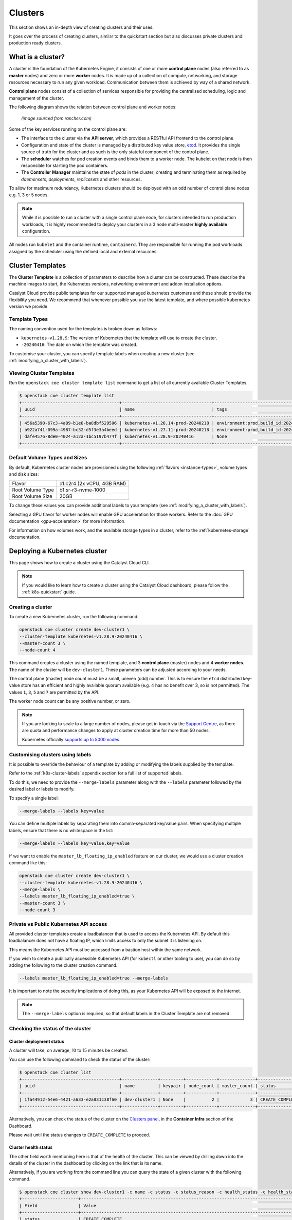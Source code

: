 ########
Clusters
########

This section shows an in-depth view of creating clusters and their uses.

It goes over the process of creating clusters, similar to the quickstart
section but also discusses private clusters and production ready clusters.

******************
What is a cluster?
******************

A cluster is the foundation of the Kubernetes Engine, it consists of
one or more **control plane** nodes (also referred to as **master** nodes)
and zero or more **worker** nodes.
It is made up of a collection of compute, networking, and storage resources
necessary to run any given workload. Communication between them is achieved
by way of a shared network.

**Control plane** nodes consist of a collection of services responsible for
providing the centralised scheduling, logic and management of the cluster.

The following diagram shows the relation between control plane and worker nodes:

.. figure:: _containers_assets/kubernetes-architecture-cluster.png
  :alt: Control plane and worker nodes

  *(image sourced from rancher.com)*

Some of the key services running on the control plane are:

- The interface to the cluster via the **API server**, which provides a
  RESTful API frontend to the control plane.
- Configuration and state of the cluster is managed by a distributed key value
  store, `etcd`_. It provides the single source of truth for the cluster and
  as such is the only stateful component of the control plane.
- The **scheduler** watches for pod creation events and binds them to a worker
  node. The kubelet on that node is then responsible for starting the pod
  containers.
- The **Controller Manager** maintains the state of *pods* in the cluster; creating
  and terminating them as required by *daemonsets*, *deployments*, *replicasets*
  and other resources.

.. _`etcd`: https://etcd.io

To allow for maximum redundancy, Kubernetes clusters should be deployed
with an odd number of control plane nodes e.g. 1, 3 or 5 nodes.

.. note::

  While it is possible to run a cluster with a single control plane node,
  for clusters intended to run production workloads, it is highly recommended
  to deploy your clusters in a 3 node multi-master **highly available**
  configuration.

All nodes run ``kubelet`` and the container runtime, ``containerd``.
They are responsible for running the pod workloads assigned by the scheduler using
the defined local and external resources.

*****************
Cluster Templates
*****************

The **Cluster Template** is a collection of parameters to describe how a cluster can
be constructed. These describe the machine images to start, the Kubernetes versions,
networking environment and addon installation options.

Catalyst Cloud provide public templates for our supported managed kubernetes
customers and these should provide the flexibility you need. We recommend
that whenever possible you use the latest template, and where possible
kubernetes version we provide.

Template Types
==============

The naming convention used for the templates is broken down as follows:

* ``kubernetes-v1.28.9``: The version of Kubernetes that the template
  will use to create the cluster.
* ``-20240416``: The date on which the template was created.

To customise your cluster, you can specify template labels
when creating a new cluster (see :ref:`modifying_a_cluster_with_labels`).

Viewing Cluster Templates
=========================

Run the ``openstack coe cluster template list`` command to get a list
of all currently available Cluster Templates.

.. code-block:: console

  $ openstack coe cluster template list
  +--------------------------------------+-----------------------------------+---------------------------------------------------------------------------------+
  | uuid                                 | name                              | tags                                                                            |
  +--------------------------------------+-----------------------------------+---------------------------------------------------------------------------------+
  | 456a5390-67c3-4a89-b1e8-ba8dbf529506 | kubernetes-v1.26.14-prod-20240218 | environment:prod,build_id:20240218,pipeline_id:40826,created_at:20240218T183133 |
  | b922a741-099a-4987-bc32-d5f3e3a4beed | kubernetes-v1.27.11-prod-20240218 | environment:prod,build_id:20240218,pipeline_id:40827,created_at:20240218T183254 |
  | dafe4576-8de0-4024-a12a-1bc5197b474f | kubernetes-v1.28.9-20240416       | None                                                                            |
  +--------------------------------------+-----------------------------------+---------------------------------------------------------------------------------+

Default Volume Types and Sizes
==============================

By default, Kubernetes cluster nodes are provisioned using the
following :ref:`flavors <instance-types>`, volume types and disk sizes:

.. list-table::

   * - Flavor
     - c1.c2r4 (2x vCPU, 4GB RAM)
   * - Root Volume Type
     - b1.sr-r3-nvme-1000
   * - Root Volume Size
     - 20GB

To change these values you can provide additional labels to your template
(see :ref:`modifying_a_cluster_with_labels`).

Selecting a GPU flavor for worker nodes will enable GPU acceleration for those
workers. Refer to the :doc:`GPU documentation <gpu-acceleration>` for more information.

For information on how volumes work, and the available storage types in a cluster,
refer to the :ref:`kubernetes-storage` documentation.

.. _deploying-kubernetes-cluster:

******************************
Deploying a Kubernetes cluster
******************************

This page shows how to create a cluster using the Catalyst Cloud CLI.

.. note::

  If you would like to learn how to create a cluster using the Catalyst Cloud dashboard,
  please follow the :ref:`k8s-quickstart` guide.

Creating a cluster
==================

To create a new Kubernetes cluster, run the following command:

.. code-block:: bash

  openstack coe cluster create dev-cluster1 \
  --cluster-template kubernetes-v1.28.9-20240416 \
  --master-count 3 \
  --node-count 4

This command creates a cluster using the named template,
and 3 **control plane** (master) nodes and 4 **worker nodes**.
The name of the cluster will be ``dev-cluster1``.
These parameters can be adjusted according to your needs.

The control plane (master) node count must be a small, uneven (odd) number.
This is to ensure the ``etcd`` distributed key-value store
has an efficient and highly available quorum available
(e.g. 4 has no benefit over 3, so is not permitted).
The values ``1``, ``3``, ``5`` and ``7`` are permitted by the API.

The worker node count can be any positive number, or zero.

.. note::

  If you are looking to scale to a large number of nodes,
  please get in touch via the `Support Centre`_,
  as there are quota and performance changes to apply at cluster creation time
  for more than 50 nodes.

  Kubernetes officially `supports up to 5000 nodes`_.

  .. _`Support Centre`: https://catalystcloud.nz/support/support-centre
  .. _`supports up to 5000 nodes`: https://kubernetes.io/docs/setup/best-practices/cluster-large

.. _modifying_a_cluster_with_labels:

Customising clusters using labels
=================================

It is possible to override the behaviour of a template by adding or modifying
the labels supplied by the template.

Refer to the :ref:`k8s-cluster-labels` appendix section for a full list of supported labels.

To do this, we need to provide the ``--merge-labels`` parameter along with the
``--labels`` parameter followed by the desired label or labels to modify.

To specify a single label:

.. code-block:: text

  --merge-labels --labels key=value

You can define multiple labels by separating them into comma-separated key/value pairs.
When specifying multiple labels, ensure that there is no whitespace in the list:

.. code-block:: text

  --merge-labels --labels key=value,key=value

If we want to enable the ``master_lb_floating_ip_enabled`` feature on our cluster,
we would use a cluster creation command like this:

.. code-block:: bash

  openstack coe cluster create dev-cluster1 \
  --cluster-template kubernetes-v1.28.9-20240416 \
  --merge-labels \
  --labels master_lb_floating_ip_enabled=true \
  --master-count 3 \
  --node-count 3

Private vs Public Kubernetes API access
=======================================

All provided cluster templates create a loadbalancer that is used to access
the Kubernetes API. By default this loadbalancer does not have a floating IP,
which limits access to only the subnet it is listening on.

This means the Kubernetes API must be accessed from a bastion host within
the same network.

If you wish to create a publically accessible Kubernetes API (for ``kubectl`` or
other tooling to use), you can do so by adding the following to the cluster
creation command.

.. code-block:: bash

  --labels master_lb_floating_ip_enabled=true --merge-labels

It is important to note the security implications of doing this, as your Kubernetes
API will be exposed to the internet.

.. Note::

  The ``--merge-labels`` option is required, so that default labels in the Cluster Template
  are not removed.

Checking the status of the cluster
==================================

Cluster deployment status
-------------------------

A cluster will take, on average, 10 to 15 minutes be created.

You can use the following command to check the status of the cluster:

.. code-block:: console

  $ openstack coe cluster list
  +--------------------------------------+--------------+---------+------------+--------------+-----------------+---------------+
  | uuid                                 | name         | keypair | node_count | master_count | status          | health_status |
  +--------------------------------------+--------------+---------+------------+--------------+-----------------+---------------+
  | 1fa44912-54e6-4421-a633-e2a831c38f60 | dev-cluster1 | None    |          2 |            3 | CREATE_COMPLETE | HEALTHY       |
  +--------------------------------------+--------------+---------+------------+--------------+-----------------+---------------+

Alternatively, you can check the status of the cluster on the `Clusters panel`_,
in the **Container Infra** section of the Dashboard.

.. _`Clusters panel`: https://dashboard.catalystcloud.nz/project/clusters

Please wait until the status changes to ``CREATE_COMPLETE`` to proceed.

Cluster health status
---------------------

The other field worth mentioning here is that of the health of the cluster. This
can be viewed by drilling down into the details of the cluster in the dashboard
by clicking on the link that is its name.

Alternatively, if you are working from the command line you can query the state of
a given cluster with the following command.

.. code-block:: console

  $ openstack coe cluster show dev-cluster1 -c name -c status -c status_reason -c health_status -c health_status_reason
  +----------------------+------------------------------------------------------------------------------------------------+
  | Field                | Value                                                                                          |
  +----------------------+------------------------------------------------------------------------------------------------+
  | status               | CREATE_COMPLETE                                                                                |
  | health_status        | HEALTHY                                                                                        |
  | status_reason        | None                                                                                           |
  | name                 | dev-cluster1                                                                                   |
  | health_status_reason | {'cluster': 'Ready', 'infrastructure': 'Ready', 'controlplane': 'Ready', 'nodegroup': 'Ready'} |
  +----------------------+------------------------------------------------------------------------------------------------+

Here, `status` and `status_reason` show if the cluster is processing a request.

The fields `health_status` and `health_status_reason` are frequently updated and will surface errors
relating to the cluster such as quota or deletion failure reasons.

Accessing a private cluster
===========================

Once the cluster status is ``CREATE_COMPLETE`` and you have successfully
retrieved the cluster admin kubeconfig, we need to confirm that we are able to access the
cluster.

.. Note::

  The use of the bastion server is unnecessary if you created a cluster
  with a loadbalancer floating ip address.

If you did not override the default behaviour you will have created a **private
cluster**. In order to access this, you will need to create a bastion host
within the same network to allow you to reach the Kubernetes API.

.. Warning::

  When creating a bastion server on a private network that was created by Magnum,
  you will need to delete the bastion before the cluster delete can complete.

  This is best done with a configuration management tool such as Terraform.

  Failure to do this will result in a **DELETE_IN_PROGRESS** state that will not
  proceed further. More information on any deletion failure can be found in the
  field `health_status_reason`.

For the purpose of this example let's assume we deployed a bastion host with
the following characteristics:

* Name - bastion1
* Flavor - c1.c1r1
* Image - ubuntu-22.04-x86_64
* Network - attached to the Kubernetes cluster network, with floating IP.
* Security Group - bastion-ssh-access
* Security Group Rules - ingress TCP/22 from 114.110.xx.xx (public IP to allow
  traffic from)

The following commands check our setup and gather the information we need to set up our
SSH forwarding in order to reach the API endpoint.

Find the instance external public IP address

.. code-block:: bash

  $ openstack server show bastion1 -c addresses -f value
  {'k8s-cluster-network1': ['10.0.0.16', '103.197.62.38']}

Confirm that we have a security group applied to our instance that allows
inbound TCP connections on port 22 from our current public IP address. In this
case our security group is called bastion-ssh-access and our public IP is
114.110.xx.xx.

.. code-block:: bash

  $ openstack server show bastion1 -c security_groups -f value
  [{'name': 'bastion-ssh-access'}, {'name': 'default'}]

  $ openstack security group rule list bastion-ssh-access
  +--------------------------------------+-------------+-----------+------------------+------------+-----------+-----------------------+----------------------+
  | ID                                   | IP Protocol | Ethertype | IP Range         | Port Range | Direction | Remote Security Group | Remote Address Group |
  +--------------------------------------+-------------+-----------+------------------+------------+-----------+-----------------------+----------------------+
  | 42c1320c-98d5-4275-9c2d-xxxxxxxxxxxx | tcp         | IPv4      | 114.110.xx.xx/32 | 22:22      | ingress   | None                  | None                 |
  +--------------------------------------+-------------+-----------+------------------+------------+-----------+-----------------------+----------------------+


Finally we need the IP address for the Kubernetes API endpoint

.. code-block:: bash

  $ openstack coe cluster show dev-cluster1 -c api_address -f value
  https://10.0.0.5:6443


.. Note::

  Setting up SSH forwarding is optional. You could also SSH to the bastion host,
  copy the kubeconfig file, install `kubectl`, and run your cluster interactions from there.


.. tabs::

    .. group-tab:: Tinyproxy

      Install and configure software on the bastion host

      .. code-block:: bash

        # SSH to the bastion host floating IP address
        $ ssh ubuntu@103.197.62.38

        # Install tinyproxy
        $ sudo apt update
        $ sudo apt install tinyproxy

      Configure tinyproxy to allow local connections and access to port 6443.

      .. code-block:: bash

          $ echo -e "Allow localhost\nConnectPort 6443" | sudo tee -a /etc/tinyproxy/tinyproxy.conf
          $ sudo systemctl restart tinyproxy

    .. group-tab:: SSH Forwarding

      Edit the kubeconfig file (named `config` by default), and under `clusters/0/cluster`:

      1. Set the server address to `127.0.0.1:6443`.
      2. Add `insecure-skip-tls-verify: true`.
      3. Remove `certificate-authority-data`.

      Example:

      .. code-block:: yaml

        apiVersion: v1
          clusters:
          - cluster:
              server: https://127.0.0.1:6443
              insecure-skip-tls-verify: true
            name: dev-cluster
          ...


Now you can start SSH port forwarding


.. tabs::

    .. group-tab:: Tinyproxy

      .. code-block:: bash

        # Start port forwarding to Tinyproxy on the bastion host.
        $ ssh -L 8888:127.0.0.1:8888 ubuntu@103.197.62.38 -N -q -f

        # Use the Tinyproxy port as an HTTPS proxy server for subsequent commands in this terminal.
        $ export HTTPS_PROXY=127.0.0.1:8888

    .. group-tab:: SSH Forwarding

      .. code-block:: bash

        # Start port forwarding, using the Kubernetes API address as the destination.
        $ ssh -L 6443:10.0.0.5:6443 ubuntu@103.197.62.38 -N -q -f


and use `kubectl` with the kubeconfig file.

.. code-block:: bash

  $ export KUBECONFIG=$(pwd)/config
  $ kubectl get nodes -o wide
  NAME                                                    STATUS   ROLES           AGE    VERSION   INTERNAL-IP   EXTERNAL-IP     OS-IMAGE                                             KERNEL-VERSION   CONTAINER-RUNTIME
  dev-cluster-ljgmh4m3xeo5-control-plane-d25b1658-gfj2w    Ready    control-plane   3d3h   v1.28.8   10.0.0.6      <none>        Flatcar Container Linux by Kinvolk 3815.2.0 (Oklo)   6.1.77-flatcar   containerd://1.7.13
  dev-cluster-ljgmh4m3xeo5-control-plane-d25b1658-gt6vq    Ready    control-plane   3d3h   v1.28.8   10.0.0.5      <none>        Flatcar Container Linux by Kinvolk 3815.2.0 (Oklo)   6.1.77-flatcar   containerd://1.7.13
  dev-cluster-ljgmh4m3xeo5-control-plane-d25b1658-qxsqz    Ready    control-plane   3d3h   v1.28.8   10.0.0.4      <none>        Flatcar Container Linux by Kinvolk 3815.2.0 (Oklo)   6.1.77-flatcar   containerd://1.7.13
  dev-cluster-ljgmh4m3xeo5-default-worker-5578dbd4-6lf9r   Ready    <none>          3d3h   v1.28.8   10.0.0.23     <none>        Flatcar Container Linux by Kinvolk 3815.2.0 (Oklo)   6.1.77-flatcar   containerd://1.7.13
  dev-cluster-ljgmh4m3xeo5-default-worker-5578dbd4-8bkpg   Ready    <none>          3d3h   v1.28.8   10.0.0.12     <none>        Flatcar Container Linux by Kinvolk 3815.2.0 (Oklo)   6.1.77-flatcar   containerd://1.7.13
  dev-cluster-ljgmh4m3xeo5-default-worker-5578dbd4-qtkbt   Ready    <none>          3d3h   v1.28.8   10.0.0.29     <none>        Flatcar Container Linux by Kinvolk 3815.2.0 (Oklo)   6.1.77-flatcar   containerd://1.7.13


You can now proceed with deploying your applications into the cluster using
`kubectl` or preferred deployment tool (such as `helm`).

******************
Resizing a cluster
******************

This section shows how to manually resize an existing cluster using the Catalyst Cloud API.

.. note::

   When using **cluster auto-scaling**, you instead set a minimum and maximum node
   count, and the auto scaler will perform the resize actions within the provided bounds.

   For more information, please refer to :ref:`auto-scaling`.

Growing or shrinking a cluster
==============================

Before we resize a cluster, we should review the current node count. This is visible in the Dashboard and CLI.

.. code-block:: console

  $ openstack coe cluster show dev-cluster1 -c node_count
  +------------+-------+
  | Field      | Value |
  +------------+-------+
  | node_count | 2     |
  +------------+-------+

We can then set a new worker size on the cluster. This can handle scaling up or down.

.. code-block:: bash

  # Resize the number of worker nodes to 4
  $ openstack coe cluster resize dev-cluster1 4
  Request to resize cluster dev-cluster1 has been accepted.

and we can see progress of the update, during which the cluster health will change to UNHEALTHY
(because the desired number of nodes temporarily differs from actual)

.. code-block:: bash

  # Showing the resize in progress
  $ openstack coe cluster show dev-cluster1 -c name -c status -c status_reason -c health_status -c health_status_reason -c node_count
  +----------------------+-------------------------------------------------------------------------------------------------------------------------------------------+
  | Field                | Value                                                                                                                                     |
  +----------------------+-------------------------------------------------------------------------------------------------------------------------------------------+
  | status               | UPDATE_IN_PROGRESS                                                                                                                        |
  | health_status        | UNHEALTHY                                                                                                                                 |
  | status_reason        | None                                                                                                                                      |
  | node_count           | 4                                                                                                                                         |
  | name                 | dev-cluster1                                                                                                                              |
  | health_status_reason | {'cluster': 'Ready', 'infrastructure': 'Ready', 'controlplane': 'Ready', 'nodegroup': "default-worker waiting on ['Ready', 'Available']"} |
  +----------------------+-------------------------------------------------------------------------------------------------------------------------------------------+


.. code-block:: bash

  # After a short amount of time
  $ openstack coe cluster show dev-cluster1 -c name -c status -c status_reason -c health_status -c health_status_reason -c node_count
  +----------------------+------------------------------------------------------------------------------------------------+
  | Field                | Value                                                                                          |
  +----------------------+------------------------------------------------------------------------------------------------+
  | status               | UPDATE_COMPLETE                                                                                |
  | health_status        | HEALTHY                                                                                        |
  | status_reason        | None                                                                                           |
  | node_count           | 4                                                                                              |
  | name                 | dev-cluster1                                                                                   |
  | health_status_reason | {'cluster': 'Ready', 'infrastructure': 'Ready', 'controlplane': 'Ready', 'nodegroup': 'Ready'} |
  +----------------------+------------------------------------------------------------------------------------------------+

In Kubernetes we can now see the additional worker nodes and pods can schedule to them.

.. code-block:: console

  $ kubectl get nodes -o wide
  NAME                                                      STATUS   ROLES           AGE    VERSION   INTERNAL-IP   EXTERNAL-IP   OS-IMAGE                                             KERNEL-VERSION   CONTAINER-RUNTIME
  dev-cluster1-47ctpuwqwfsi-control-plane-a8617329-hwfvz    Ready    control-plane   113m   v1.28.8   10.0.0.5      <none>        Flatcar Container Linux by Kinvolk 3815.2.0 (Oklo)   6.1.77-flatcar   containerd://1.7.13
  dev-cluster1-47ctpuwqwfsi-default-worker-10b73ddb-j5r2q   Ready    <none>          111m   v1.28.8   10.0.0.4      <none>        Flatcar Container Linux by Kinvolk 3815.2.0 (Oklo)   6.1.77-flatcar   containerd://1.7.13
  dev-cluster1-47ctpuwqwfsi-default-worker-10b73ddb-k8wpw   Ready    <none>          111m   v1.28.8   10.0.0.12     <none>        Flatcar Container Linux by Kinvolk 3815.2.0 (Oklo)   6.1.77-flatcar   containerd://1.7.13
  dev-cluster1-47ctpuwqwfsi-default-worker-10b73ddb-ljcf5   Ready    <none>          67m    v1.28.8   10.0.0.19     <none>        Flatcar Container Linux by Kinvolk 3815.2.0 (Oklo)   6.1.77-flatcar   containerd://1.7.13
  dev-cluster1-47ctpuwqwfsi-default-worker-10b73ddb-mbtwp   Ready    <none>          67m    v1.28.8   10.0.0.22     <none>        Flatcar Container Linux by Kinvolk 3815.2.0 (Oklo)   6.1.77-flatcar   containerd://1.7.13

.. _clusters-nodegroups:

***********
Node Groups
***********

Node groups are a means to create collections of resources that provide a way
to enforce scheduling requirements within a cluster.

When a cluster is created it already has two node groups, `default-master` and
`default-worker`. The number and type of nodes that you specify at creation time
become the defaults for each of these pools.

Resize commands that do not specify a node group are performed on the default-worker
nodegroup.

Using the ``openstack coe nodegroup`` commands we can add, modify or delete
custom node groups within our cluster.

These groups allow for customised configurations, such as node flavor that are applied
to all nodes within the node group.

.. Note::

  All nodes in a given node group are identical to one another, so any changes
  to the node group configuration is applied to all nodes in the node group.

Working with node groups
========================

First lets list the default node groups in our cluster named dev-cluster1.

.. code-block:: console

  $ openstack coe nodegroup list dev-cluster1
  +--------------------------------------+----------------+-----------+---------------------------+------------+-----------------+--------+
  | uuid                                 | name           | flavor_id | image_id                  | node_count | status          | role   |
  +--------------------------------------+----------------+-----------+---------------------------+------------+-----------------+--------+
  | 1d6a8545-135c-478e-a215-4712d4fbfe86 | default-master | c1.c2r4   | flatcar-kube-1.28.8-41650 |          1 | CREATE_COMPLETE | master |
  | b7ed8c6e-0f20-462f-8d0a-f55276ee3194 | default-worker | c1.c2r4   | flatcar-kube-1.28.8-41650 |          4 | UPDATE_COMPLETE | worker |
  +--------------------------------------+----------------+-----------+---------------------------+------------+-----------------+--------+

Creating a node group
---------------------

Now let's add a new nodegroup to our cluster with the following specifications

* Node count of 2 (if this is not provided it will default to 1)
* A node role called `test` (if this is not provided it will default to `worker`)
* A :ref:`compute flavor <instance-types>` of `c1.c4r4`.
* Node group name of `larger-pool`.

.. code-block:: console

  $ openstack coe nodegroup create dev-cluster1 larger-pool --node-count 2 --role test --flavor c1.c4r4
  Request to create nodegroup 3dd6b845-e1f9-449a-a26e-f761ec5e56f3 accepted

We can check our new node group with the following command.

.. code-block:: console

  $ openstack coe nodegroup list dev-cluster1
  +--------------------------------------+----------------+-----------+---------------------------+------------+--------------------+--------+
  | uuid                                 | name           | flavor_id | image_id                  | node_count | status             | role   |
  +--------------------------------------+----------------+-----------+---------------------------+------------+--------------------+--------+
  | 1d6a8545-135c-478e-a215-4712d4fbfe86 | default-master | c1.c2r4   | flatcar-kube-1.28.8-41650 |          1 | CREATE_COMPLETE    | master |
  | b7ed8c6e-0f20-462f-8d0a-f55276ee3194 | default-worker | c1.c2r4   | flatcar-kube-1.28.8-41650 |          4 | UPDATE_COMPLETE    | worker |
  | 3dd6b845-e1f9-449a-a26e-f761ec5e56f3 | larger-pool    | c1.c4r4   | flatcar-kube-1.28.8-41650 |          2 | CREATE_IN_PROGRESS | test   |
  +--------------------------------------+----------------+-----------+---------------------------+------------+--------------------+--------+

Roles can be used to show the purpose of a node group, and multiple node groups
can be given the same role if they share a common purpose.

.. code-block:: console

  $ kubectl get nodes -L magnum.openstack.org/role -L capi.catalystcloud.nz/node-group
  NAME                                                      STATUS   ROLES           AGE    VERSION   ROLE   NODE-GROUP
  dev-cluster1-47ctpuwqwfsi-control-plane-a8617329-hwfvz    Ready    control-plane   132m   v1.28.8
  dev-cluster1-47ctpuwqwfsi-default-worker-10b73ddb-j5r2q   Ready    <none>          130m   v1.28.8          default-worker
  dev-cluster1-47ctpuwqwfsi-default-worker-10b73ddb-k8wpw   Ready    <none>          130m   v1.28.8          default-worker
  dev-cluster1-47ctpuwqwfsi-default-worker-10b73ddb-ljcf5   Ready    <none>          85m    v1.28.8          default-worker
  dev-cluster1-47ctpuwqwfsi-default-worker-10b73ddb-mbtwp   Ready    <none>          86m    v1.28.8          default-worker
  dev-cluster1-47ctpuwqwfsi-larger-pool-ea1e4431-mskgl      Ready    <none>          8m2s   v1.28.8          larger-pool
  dev-cluster1-47ctpuwqwfsi-larger-pool-ea1e4431-x6jgs      Ready    <none>          8m     v1.28.8          larger-pool


.. Warning::

   Currently(2024-04-15) in Kubernetes 1.28 the `ROLE` label is not being set on Kubernetes nodes.

   This is a bug and will be addressed soon.


The roles are also set on Kubernetes nodes, and can be used for scheduling with the use of a `node
selector`_.


.. _`node selector`: https://kubernetes.io/docs/tasks/configure-pod-container/assign-pods-nodes/

.. code-block:: yaml

  nodeSelector:
    magnum.openstack.org/role: test

or using the `node-group` name label:

.. code-block:: yaml

  nodeSelector:
    capi.catalystcloud.nz/node-group: larger-pool

Resizing a node group
---------------------

Node groups are resized with the same commands as resizing a cluster (which resizes the node group
`default-worker`), but we provide the `\-\-nodegroup` parameter to target a different node group.

.. code-block:: bash

  $ openstack coe cluster resize dev-cluster1 --nodegroup larger-pool 1
  Request to resize cluster dev-cluster1 has been accepted.

and we can see the node group is resized:


.. code-block:: bash

  $ openstack coe nodegroup list dev-cluster1
  +--------------------------------------+----------------+-----------+---------------------------+------------+-----------------+--------+
  | uuid                                 | name           | flavor_id | image_id                  | node_count | status          | role   |
  +--------------------------------------+----------------+-----------+---------------------------+------------+-----------------+--------+
  | 1d6a8545-135c-478e-a215-4712d4fbfe86 | default-master | c1.c2r4   | flatcar-kube-1.28.8-41650 |          1 | CREATE_COMPLETE | master |
  | b7ed8c6e-0f20-462f-8d0a-f55276ee3194 | default-worker | c1.c2r4   | flatcar-kube-1.28.8-41650 |          4 | UPDATE_COMPLETE | worker |
  | 3dd6b845-e1f9-449a-a26e-f761ec5e56f3 | larger-pool    | c1.c4r4   | flatcar-kube-1.28.8-41650 |          1 | UPDATE_COMPLETE | test   |
  +--------------------------------------+----------------+-----------+---------------------------+------------+-----------------+--------+

Resizing the master node group
------------------------------

In Kubernetes 1.28 and above, the `default-master` node group can be resized. Before this it is not possible.

This means you can change a cluster between being a single control plane (thus, not highly available) to
having 3 or 5 control plane nodes and being highly available.

The operation is the same as resizing a worker node group:

.. code-block:: bash

  # Make our cluster highly available, with 3 control plane nodes.
  $ openstack coe cluster resize dev-cluster1 --nodegroup default-master 3
  Request to resize cluster dev-cluster1 has been accepted.


Deleting a node group
---------------------

Any node group except the `default-master` and `default-worker` node groups can be
deleted, by specifying the cluster and nodegroup name or ID.

.. code-block:: console

  $ openstack coe nodegroup delete dev-cluster1 larger-pool
  Request to delete nodegroup larger-pool has been accepted.

Note that though the `default-worker` node group cannot be deleted, it can be resized to `0`.
